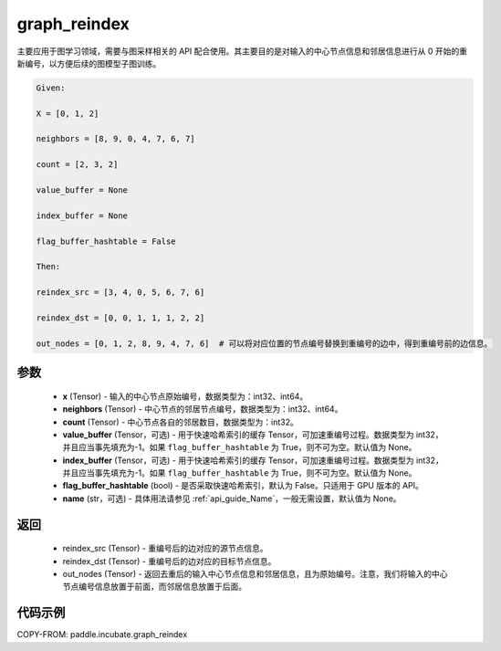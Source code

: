 .. _cn_api_paddle_incubate_graph_reindex:

graph_reindex
-------------------------------

.. py:function:: paddle.incubate.graph_reindex(x, neighbors, count, value_buffer=None, index_buffer=None, flag_buffer_hashtable=False, name=None)

主要应用于图学习领域，需要与图采样相关的 API 配合使用。其主要目的是对输入的中心节点信息和邻居信息进行从 0 开始的重新编号，以方便后续的图模型子图训练。

.. code-block:: text

        Given:

        X = [0, 1, 2]

        neighbors = [8, 9, 0, 4, 7, 6, 7]

        count = [2, 3, 2]

        value_buffer = None

        index_buffer = None

        flag_buffer_hashtable = False

        Then:

        reindex_src = [3, 4, 0, 5, 6, 7, 6]

        reindex_dst = [0, 0, 1, 1, 1, 2, 2]

        out_nodes = [0, 1, 2, 8, 9, 4, 7, 6]  # 可以将对应位置的节点编号替换到重编号的边中，得到重编号前的边信息。

参数
:::::::::
    - **x** (Tensor) - 输入的中心节点原始编号，数据类型为：int32、int64。
    - **neighbors** (Tensor) - 中心节点的邻居节点编号，数据类型为：int32、int64。
    - **count** (Tensor) - 中心节点各自的邻居数目，数据类型为：int32。
    - **value_buffer** (Tensor，可选) - 用于快速哈希索引的缓存 Tensor，可加速重编号过程。数据类型为 int32，并且应当事先填充为-1。如果 ``flag_buffer_hashtable`` 为 True，则不可为空。默认值为 None。
    - **index_buffer** (Tensor，可选) - 用于快速哈希索引的缓存 Tensor，可加速重编号过程。数据类型为 int32，并且应当事先填充为-1。如果 ``flag_buffer_hashtable`` 为 True，则不可为空。默认值为 None。
    - **flag_buffer_hashtable** (bool) - 是否采取快速哈希索引，默认为 False。只适用于 GPU 版本的 API。
    - **name** (str，可选) - 具体用法请参见 :ref:`api_guide_Name`，一般无需设置，默认值为 None。

返回
:::::::::
    - reindex_src (Tensor) - 重编号后的边对应的源节点信息。
    - reindex_dst (Tensor) - 重编号后的边对应的目标节点信息。
    - out_nodes (Tensor) - 返回去重后的输入中心节点信息和邻居信息，且为原始编号。注意，我们将输入的中心节点编号信息放置于前面，而邻居信息放置于后面。


代码示例
::::::::::

COPY-FROM: paddle.incubate.graph_reindex
